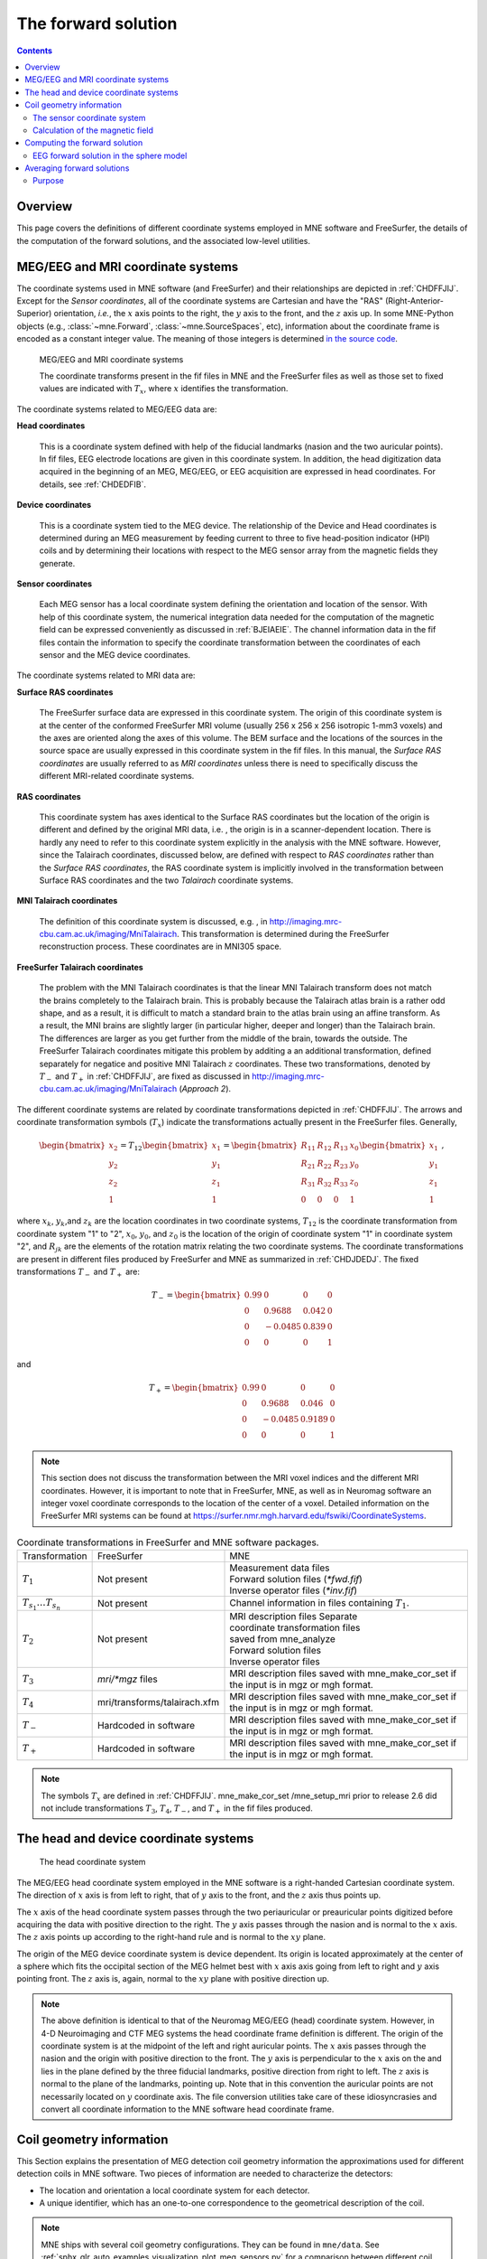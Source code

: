 

.. _ch_forward:

====================
The forward solution
====================

.. contents:: Contents
   :local:
   :depth: 2


Overview
########

This page covers the definitions of different coordinate
systems employed in MNE software and FreeSurfer, the details of
the computation of the forward solutions, and the associated low-level
utilities.

.. _CHDEDFIB:

MEG/EEG and MRI coordinate systems
##################################

The coordinate systems used in MNE software (and FreeSurfer)
and their relationships are depicted in :ref:`CHDFFJIJ`.
Except for the *Sensor coordinates*, all of the
coordinate systems are Cartesian and have the "RAS" (Right-Anterior-Superior)
orientation, *i.e.*, the :math:`x` axis
points to the right, the :math:`y` axis
to the front, and the :math:`z` axis up. In some MNE-Python objects (e.g., :class:`~mne.Forward`, :class:`~mne.SourceSpaces`, etc), information about the coordinate frame is encoded as a constant integer value. The meaning of those integers is determined `in the source code <https://github.com/mne-tools/mne-python/blob/master/mne/io/constants.py#L186-L197>`__.

.. _CHDFFJIJ:

.. figure:: ../pics/CoordinateSystems.png
    :alt: MEG/EEG and MRI coordinate systems

    MEG/EEG and MRI coordinate systems

    The coordinate transforms present in the fif files in MNE and the FreeSurfer files as well as those set to fixed values are indicated with :math:`T_x`, where :math:`x` identifies the transformation.

The coordinate systems related
to MEG/EEG data are:

**Head coordinates**

    This is a coordinate system defined with help of the fiducial landmarks
    (nasion and the two auricular points). In fif files, EEG electrode
    locations are given in this coordinate system. In addition, the head
    digitization data acquired in the beginning of an MEG, MEG/EEG,
    or EEG acquisition are expressed in head coordinates. For details,
    see :ref:`CHDEDFIB`.

**Device coordinates**

    This is a coordinate system tied to the MEG device. The relationship
    of the Device and Head coordinates is determined during an MEG measurement
    by feeding current to three to five head-position
    indicator (HPI) coils and by determining their locations with respect
    to the MEG sensor array from the magnetic fields they generate.

**Sensor coordinates**

    Each MEG sensor has a local coordinate system defining the orientation
    and location of the sensor. With help of this coordinate system,
    the numerical integration data needed for the computation of the
    magnetic field can be expressed conveniently as discussed in :ref:`BJEIAEIE`. The channel information data in the fif files
    contain the information to specify the coordinate transformation
    between the coordinates of each sensor and the MEG device coordinates.

The coordinate systems related
to MRI data are:

**Surface RAS coordinates**

    The FreeSurfer surface data are expressed in this coordinate system. The
    origin of this coordinate system is at the center of the conformed
    FreeSurfer MRI volume (usually 256 x 256 x 256 isotropic 1-mm3  voxels)
    and the axes are oriented along the axes of this volume. The BEM
    surface and the locations of the sources in the source space are
    usually expressed in this coordinate system in the fif files. In
    this manual, the *Surface RAS coordinates* are
    usually referred to as *MRI coordinates* unless
    there is need to specifically discuss the different MRI-related
    coordinate systems.

**RAS coordinates**

    This coordinate system has axes identical to the Surface RAS coordinates but the location of the origin
    is different and defined by the original MRI data, i.e. ,
    the origin is in a scanner-dependent location. There is hardly any
    need to refer to this coordinate system explicitly in the analysis
    with the MNE software. However, since the Talairach coordinates,
    discussed below, are defined with respect to *RAS coordinates* rather
    than the *Surface RAS coordinates*, the RAS coordinate
    system is implicitly involved in the transformation between Surface RAS coordinates and the two *Talairach* coordinate
    systems.

**MNI Talairach coordinates**

    The definition of this coordinate system is discussed, e.g. ,
    in  http://imaging.mrc-cbu.cam.ac.uk/imaging/MniTalairach. This
    transformation is determined during the FreeSurfer reconstruction
    process. These coordinates are in MNI305 space.

**FreeSurfer Talairach coordinates**

    The problem with the MNI Talairach coordinates is that the linear MNI
    Talairach transform does not match the brains completely to the Talairach
    brain. This is probably because the Talairach atlas brain is a rather
    odd shape, and as a result, it is difficult to match a standard brain
    to the atlas brain using an affine transform. As a result, the MNI
    brains are slightly larger (in particular higher, deeper and longer)
    than the Talairach brain. The differences are larger as you get
    further from the middle of the brain, towards the outside. The FreeSurfer
    Talairach coordinates mitigate this problem by additing a an additional
    transformation, defined separately for negatice and positive MNI
    Talairach :math:`z` coordinates. These two
    transformations, denoted by :math:`T_-` and :math:`T_+` in :ref:`CHDFFJIJ`, are fixed as discussed in http://imaging.mrc-cbu.cam.ac.uk/imaging/MniTalairach
    (*Approach 2*).

The different coordinate systems are related by coordinate
transformations depicted in :ref:`CHDFFJIJ`. The arrows and
coordinate transformation symbols (:math:`T_x`)
indicate the transformations actually present in the FreeSurfer
files. Generally,

.. math::    \begin{bmatrix}
		x_2 \\
		y_2 \\
		z_2 \\
		1
	        \end{bmatrix} = T_{12} \begin{bmatrix}
		x_1 \\
		y_1 \\
		z_1 \\
		1
	        \end{bmatrix} = \begin{bmatrix}
		R_{11} & R_{12} & R_{13} & x_0 \\
		R_{21} & R_{22} & R_{23} & y_0 \\
		R_{31} & R_{32} & R_{33} & z_0 \\
		0 & 0 & 0 & 1
	        \end{bmatrix} \begin{bmatrix}
		x_1 \\
		y_1 \\
		z_1 \\
		1
	        \end{bmatrix}\ ,

where :math:`x_k`, :math:`y_k`,and :math:`z_k` are the location
coordinates in two coordinate systems, :math:`T_{12}` is
the coordinate transformation from coordinate system "1" to "2",
:math:`x_0`, :math:`y_0`, and :math:`z_0` is the location of the origin
of coordinate system "1" in coordinate system "2",
and :math:`R_{jk}` are the elements of the rotation
matrix relating the two coordinate systems. The coordinate transformations
are present in different files produced by FreeSurfer and MNE as
summarized in :ref:`CHDJDEDJ`. The fixed transformations :math:`T_-` and :math:`T_+` are:

.. math::    T_{-} = \begin{bmatrix}
		0.99 & 0 & 0 & 0 \\
		0 & 0.9688 & 0.042 & 0 \\
		0 & -0.0485 & 0.839 & 0 \\
		0 & 0 & 0 & 1
	        \end{bmatrix}

and

.. math::    T_{+} = \begin{bmatrix}
		0.99 & 0 & 0 & 0 \\
		0 & 0.9688 & 0.046 & 0 \\
		0 & -0.0485 & 0.9189 & 0 \\
		0 & 0 & 0 & 1
	        \end{bmatrix}

.. note:: This section does not discuss the transformation    between the MRI voxel indices and the different MRI coordinates.    However, it is important to note that in FreeSurfer, MNE, as well    as in Neuromag software an integer voxel coordinate corresponds    to the location of the center of a voxel. Detailed information on    the FreeSurfer MRI systems can be found at  https://surfer.nmr.mgh.harvard.edu/fswiki/CoordinateSystems.


.. tabularcolumns:: |p{0.2\linewidth}|p{0.3\linewidth}|p{0.5\linewidth}|
.. _CHDJDEDJ:
.. table:: Coordinate transformations in FreeSurfer and MNE software packages.

    +------------------------------+-------------------------------+--------------------------------------+
    | Transformation               | FreeSurfer                    | MNE                                  |
    +------------------------------+-------------------------------+--------------------------------------+
    | :math:`T_1`                  | Not present                   | | Measurement data files             |
    |                              |                               | | Forward solution files (`*fwd.fif`)|
    |                              |                               | | Inverse operator files (`*inv.fif`)|
    +------------------------------+-------------------------------+--------------------------------------+
    | :math:`T_{s_1}\dots T_{s_n}` | Not present                   | Channel information in files         |
    |                              |                               | containing :math:`T_1`.              |
    +------------------------------+-------------------------------+--------------------------------------+
    | :math:`T_2`                  | Not present                   | | MRI description files Separate     |
    |                              |                               | | coordinate transformation files    |
    |                              |                               | | saved from mne_analyze             |
    |                              |                               | | Forward solution files             |
    |                              |                               | | Inverse operator files             |
    +------------------------------+-------------------------------+--------------------------------------+
    | :math:`T_3`                  | `mri/*mgz` files              | MRI description files saved with     |
    |                              |                               | mne_make_cor_set if the input is in  |
    |                              |                               | mgz or mgh format.                   |
    +------------------------------+-------------------------------+--------------------------------------+
    | :math:`T_4`                  | mri/transforms/talairach.xfm  | MRI description files saved with     |
    |                              |                               | mne_make_cor_set if the input is in  |
    |                              |                               | mgz or mgh format.                   |
    +------------------------------+-------------------------------+--------------------------------------+
    | :math:`T_-`                  | Hardcoded in software         | MRI description files saved with     |
    |                              |                               | mne_make_cor_set if the input is in  |
    |                              |                               | mgz or mgh format.                   |
    +------------------------------+-------------------------------+--------------------------------------+
    | :math:`T_+`                  | Hardcoded in software         | MRI description files saved with     |
    |                              |                               | mne_make_cor_set if the input is in  |
    |                              |                               | mgz or mgh format.                   |
    +------------------------------+-------------------------------+--------------------------------------+

.. note:: The symbols :math:`T_x` are defined in :ref:`CHDFFJIJ`. mne_make_cor_set /mne_setup_mri prior to release 2.6 did not include transformations :math:`T_3`, :math:`T_4`, :math:`T_-`, and :math:`T_+` in the fif files produced.

.. _BJEBIBAI:

The head and device coordinate systems
######################################

.. figure:: ../pics/HeadCS.png
    :alt: Head coordinate system

    The head coordinate system

The MEG/EEG head coordinate system employed in the MNE software
is a right-handed Cartesian coordinate system. The direction of :math:`x` axis
is from left to right, that of :math:`y` axis
to the front, and the :math:`z` axis thus
points up.

The :math:`x` axis of the head coordinate
system passes through the two periauricular or preauricular points
digitized before acquiring the data with positive direction to the
right. The :math:`y` axis passes through
the nasion and is normal to the :math:`x` axis.
The :math:`z` axis points up according to
the right-hand rule and is normal to the :math:`xy` plane.

The origin of the MEG device coordinate system is device
dependent. Its origin is located approximately at the center of
a sphere which fits the occipital section of the MEG helmet best
with :math:`x` axis axis going from left to right
and :math:`y` axis pointing front. The :math:`z` axis
is, again, normal to the :math:`xy` plane
with positive direction up.

.. note:: The above definition is identical to that of the Neuromag MEG/EEG
          (head) coordinate system. However, in 4-D Neuroimaging and CTF MEG
          systems the head coordinate frame definition is different. The origin
          of the coordinate system is at the midpoint of the left and right
          auricular points. The :math:`x` axis passes through the nasion and the
          origin with positive direction to the front. The :math:`y` axis is
          perpendicular to the :math:`x` axis on the and lies in the plane
          defined by the three fiducial landmarks, positive direction from right
          to left. The :math:`z` axis is normal to the plane of the landmarks,
          pointing up. Note that in this convention the auricular points are not
          necessarily located on :math:`y` coordinate axis. The file conversion
          utilities take care of these idiosyncrasies and convert all coordinate
          information to the MNE software head coordinate frame.

.. _BJEIAEIE:

Coil geometry information
#########################

This Section explains the presentation of MEG detection coil
geometry information the approximations used for different detection
coils in MNE software. Two pieces of information are needed to characterize
the detectors:

- The location and orientation a local
  coordinate system for each detector.

- A unique identifier, which has an one-to-one correspondence
  to the geometrical description of the coil.

.. note:: MNE ships with several coil geometry configurations.
          They can be found in ``mne/data``.
          See :ref:`sphx_glr_auto_examples_visualization_plot_meg_sensors.py`
          for a comparison between different coil geometries, and
          :ref:`implemented_coil_geometries` for detailed information regarding
          the files describing Neuromag coil geometries.

The sensor coordinate system
============================

The sensor coordinate system is completely characterized
by the location of its origin and the direction cosines of three
orthogonal unit vectors pointing to the directions of the x, y,
and z axis. In fact, the unit vectors contain redundant information
because the orientation can be uniquely defined with three angles.
The measurement fif files list these data in MEG device coordinates.
Transformation to the MEG head coordinate frame can be easily accomplished
by applying the device-to-head coordinate transformation matrix
available in the data files provided that the head-position indicator
was used. Optionally, the MNE software forward calculation applies
another coordinate transformation to the head-coordinate data to
bring the coil locations and orientations to the MRI coordinate system.

If :math:`r_0` is a row vector for
the origin of the local sensor coordinate system and :math:`e_x`, :math:`e_y`,
and :math:`e_z` are the row vectors for the
three orthogonal unit vectors, all given in device coordinates,
a location of a point :math:`r_C` in sensor coordinates
is transformed to device coordinates (:math:`r_D`)
by

.. math::    [r_D 1] = [r_C 1] T_{CD}\ ,

where

.. math::    T = \begin{bmatrix}
		e_x & 0 \\
		e_y & 0 \\
		e_z & 0 \\
		r_{0D} & 1
	        \end{bmatrix}\ .

Calculation of the magnetic field
=================================

The forward calculation in the MNE software computes the
signals detected by each MEG sensor for three orthogonal dipoles
at each source space location. This requires specification of the
conductor model, the location and orientation of the dipoles, and
the location and orientation of each MEG sensor as well as its coil
geometry.

The output of each SQUID sensor is a weighted sum of the
magnetic fluxes threading the loops comprising the detection coil.
Since the flux threading a coil loop is an integral of the magnetic
field component normal to the coil plane, the output of the k :sup:`th`
MEG channel, :math:`b_k` can be approximated by:

.. math::    b_k = \sum_{p = 1}^{N_k} {w_{kp} B(r_{kp}) \cdot n_{kp}}

where :math:`r_{kp}` are a set of :math:`N_k` integration
points covering the pickup coil loops of the sensor, :math:`B(r_{kp})` is
the magnetic field due to the current sources calculated at :math:`r_{kp}`,
:math:`n_{kp}` are the coil normal directions at these points, and
:math:`w_{kp}` are the weights associated to the integration points. This
formula essentially presents numerical integration of the magnetic field over
the pickup loops of sensor :math:`k`.


.. _CHDDIBAH:

Computing the forward solution
##############################

Examples on how to compute the forward solution using
:func:`mne.make_forward_solution` can be found
:ref:`plot_forward_compute_forward_solution` and :ref:`BABCHEJD`.

.. note:: Notice that systems such as CTF and 4D Neuroimaging
          data may have been subjected to noise cancellation employing the
          data from the reference sensor array. Even though these sensor are
          rather far away from the brain sources, this can be taken into account
          using :meth:`mne.io.Raw.apply_gradient_compensation`.
          See :ref:`plot_brainstorm_phantom_ctf`.

.. _CHDIAFIG:
.. _ch_forward_spherical_model:

EEG forward solution in the sphere model
========================================

For the computation of the electric potential distribution
on the surface of the head (EEG) it is necessary to define the conductivities
(:math:`\sigma`) and radiuses of the spherically
symmetric layers. Different sphere models can be specified with
through :func:`mne.make_sphere_model`.
Here follows the default structure given when calling ``sphere = mne.make_sphere_model()``

.. tabularcolumns:: |p{0.1\linewidth}|p{0.25\linewidth}|p{0.2\linewidth}|
.. _BABEBGDA:
.. table:: Structure of the default EEG model

    ========  =======================  =======================
    Layer     Relative outer radius    :math:`\sigma` (S/m)
    ========  =======================  =======================
    Head      1.0                      0.33
    Skull     0.97                     0.04
    CSF       0.92                     1.0
    Brain     0.90                     0.33
    ========  =======================  =======================

Although it is not BEM model per se the ``sphere`` structure
describes the head geometry so it can be passed as ``bem`` parameter in
functions such as :func:`mne.fit_dipole`, :func:`mne.viz.plot_alignment`
or :func:`mne.make_forward_solution`.

When the sphere model is employed to compute the forward model using
:func:`mne.make_forward_solution`, the computation of the
EEG solution can be substantially accelerated by using approximation
methods described by Mosher, Zhang, and Berg, see :ref:`CEGEGDEI` (Mosher *et
al.* and references therein). In such scenario, MNE approximates
the solution with three dipoles in a homogeneous sphere whose locations
and amplitudes are determined by minimizing the cost function:

.. math::    S(r_1,\dotsc,r_m\ ,\ \mu_1,\dotsc,\mu_m) = \int_{scalp} {(V_{true} - V_{approx})}\,dS

where :math:`r_1,\dotsc,r_m` and :math:`\mu_1,\dotsc,\mu_m` are
the locations and amplitudes of the approximating dipoles and
:math:`V_{true}` and :math:`V_{approx}` are
the potential distributions given by the true and approximative
formulas, respectively. It can be shown that this integral can be
expressed in closed form using an expansion of the potentials in
spherical harmonics. The formula is evaluated for the most superficial
dipoles, *i.e.*, those lying just inside the
inner skull surface.

.. note:: See :ref:`Brainstorm CTF phantom dataset tutorial <plt_brainstorm_phantom_ctf_eeg_sphere_geometry>`,
          :ref:`Brainstorm Elekta phantom dataset tutorial <plt_brainstorm_phantom_elekta_eeg_sphere_geometry>`,
          and :ref:`plot_source_alignment_without_mri`.

.. _CHDBBFCA:

Averaging forward solutions
###########################

Purpose
=======

One possibility to make a grand average over several runs
of a experiment is to average the data across runs and average the
forward solutions accordingly. For this purpose,
:func:`mne.average_forward_solutions` computes a weighted average of several
forward solutions. The function averages both MEG and EEG forward solutions.
Usually the EEG forward solution is identical across runs because the electrode
locations do not change.
